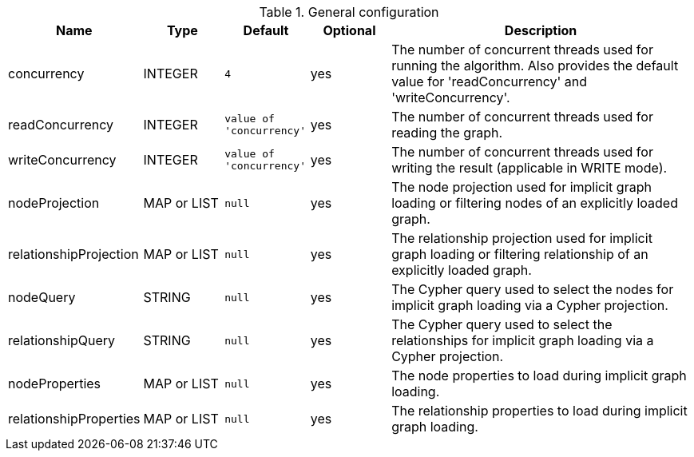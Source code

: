 .General configuration
[opts="header",cols="1,1,1m,1,4"]
|===
| Name                   | Type        | Default                | Optional | Description
| concurrency            | INTEGER     | 4                      | yes      | The number of concurrent threads used for running the algorithm. Also provides the default value for 'readConcurrency' and 'writeConcurrency'.
| readConcurrency        | INTEGER     | value of 'concurrency' | yes      | The number of concurrent threads used for reading the graph.
| writeConcurrency       | INTEGER     | value of 'concurrency' | yes      | The number of concurrent threads used for writing the result (applicable in WRITE mode).
| nodeProjection         | MAP or LIST | null                   | yes      | The node projection used for implicit graph loading or filtering nodes of an explicitly loaded graph.
| relationshipProjection | MAP or LIST | null                   | yes      | The relationship projection used for implicit graph loading or filtering relationship of an explicitly loaded graph.
| nodeQuery              | STRING      | null                   | yes      | The Cypher query used to select the nodes for implicit graph loading via a Cypher projection.
| relationshipQuery      | STRING      | null                   | yes      | The Cypher query used to select the relationships for implicit graph loading via a Cypher projection.
| nodeProperties         | MAP or LIST | null                   | yes      | The node properties to load during implicit graph loading.
| relationshipProperties | MAP or LIST | null                   | yes      | The relationship properties to load during implicit graph loading.
|===